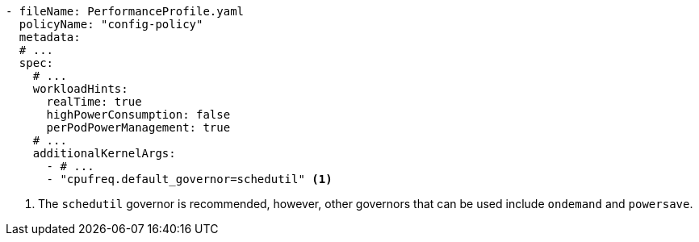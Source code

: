 :_mod-docs-content-type: SNIPPET
[source,yaml]
----
- fileName: PerformanceProfile.yaml
  policyName: "config-policy"
  metadata:
  # ...
  spec:
    # ...
    workloadHints:
      realTime: true
      highPowerConsumption: false
      perPodPowerManagement: true
    # ...
    additionalKernelArgs:
      - # ...
      - "cpufreq.default_governor=schedutil" <1>
----
<1> The `schedutil` governor is recommended, however, other governors that can be used include `ondemand` and `powersave`.